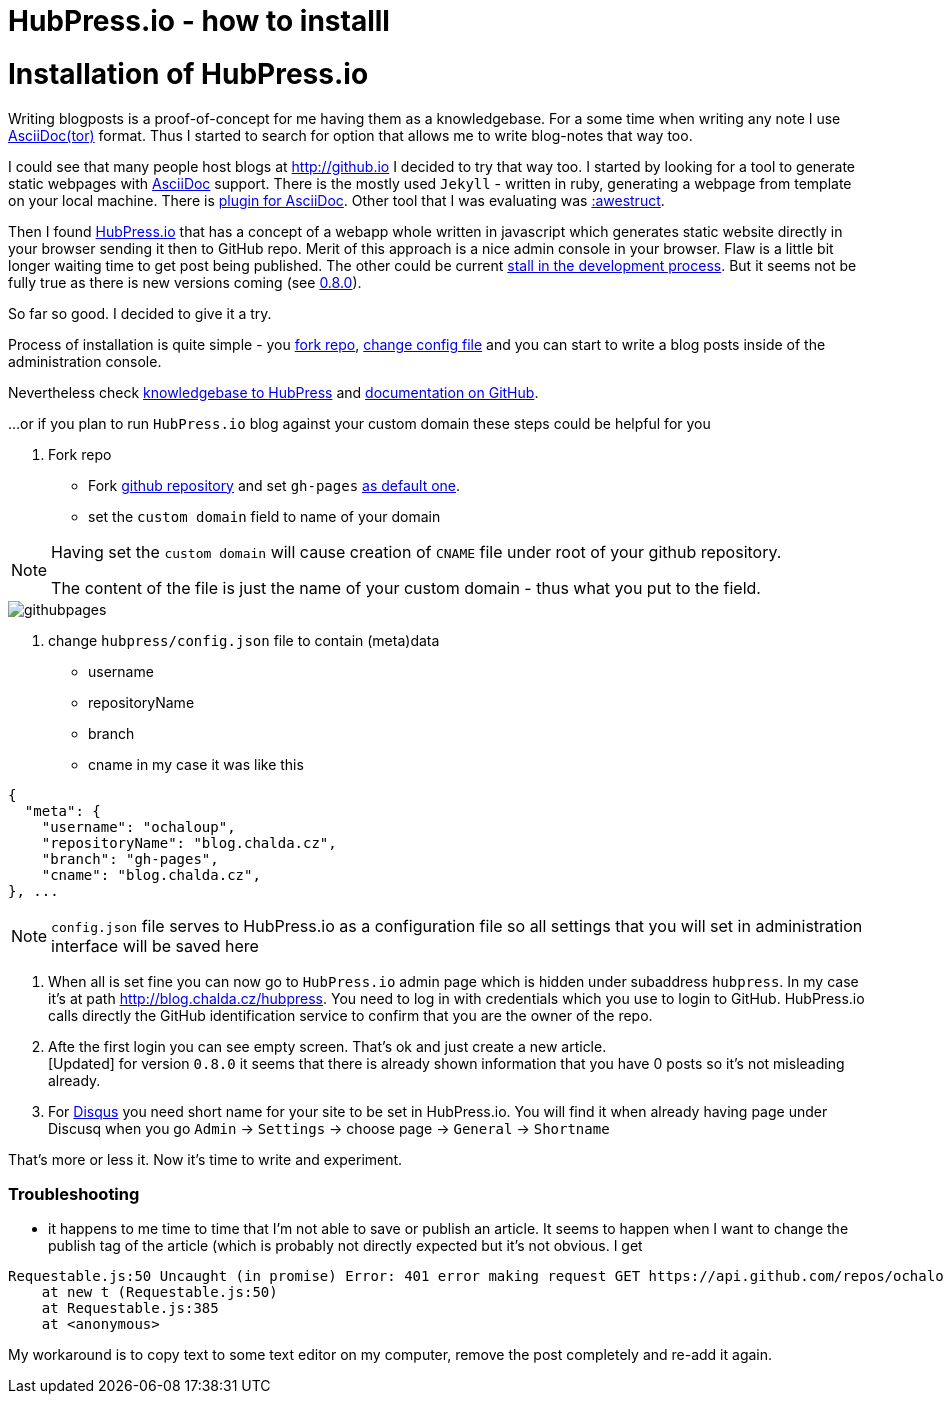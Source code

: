 = HubPress.io - how to installl
:hp-tags: hubpress.io, blog
:toc: macro
:release: 1.0
:published_at: 2017-05-06
:icons: font


= Installation of HubPress.io

Writing blogposts is a proof-of-concept for me having them as a knowledgebase.
For a some time when writing any note I use http://asciidoctor.org[AsciiDoc(tor)] format.
Thus I started to search for option that allows me to write blog-notes that way too.

I could see that many people host blogs at http://github.io I decided to try that way too.
I started by looking for a tool to generate static webpages with http://asciidoctor.org/docs/asciidoc-asciidoctor-diffs[AsciiDoc] support.
There is the mostly used `Jekyll` - written in ruby, generating a webpage from template
on your local machine. There is https://github.com/asciidoctor/jekyll-asciidoc[plugin for AsciiDoc].
Other tool that I was evaluating was http://awestruct.org[:awestruct].

Then I found http://hubpress.io[HubPress.io] that has a concept of a webapp whole written in javascript
which generates static website directly in your browser sending it then to GitHub repo. Merit of this approach
is a nice admin console in your browser. Flaw is a little bit longer waiting time to get post being published.
The other could be current
http://blog.hubpress.io/2016/10/11/We-Arent-Dead-Yet-Hub-Press-Roadmap.html[stall in the development process]. But it seems not be fully true as there is new versions coming (see
https://github.com/HubPress/hubpress.io/commit/ceaca97655fd3a49e4bc057201f0eb7109ad2d4a[0.8.0]).

So far so good. I decided to give it a try.

Process of installation is quite simple - you https://github.com/HubPress/hubpress.io[fork repo],
https://github.com/HubPress/hubpress.io/blob/master/hubpress/config.json[change config file]
and you can start to write a blog posts inside of the administration console.

Nevertheless check https://hubpress.gitbooks.io/hubpress-knowledgebase[knowledgebase to HubPress]
and https://github.com/HubPress/dev.hubpress.io/blob/gh-pages/README.adoc[documentation on GitHub].

...or if you plan to run `HubPress.io` blog against your custom domain these steps could be helpful for you

. Fork repo
** Fork https://github.com/HubPress/hubpress.io[github repository] and set `gh-pages`
https://github.com/HubPress/dev.hubpress.io/blob/gh-pages/README.adoc#use-a-custom-domain-or-github-page-domain-already-in-use[as default one].
** set the `custom domain` field to name of your domain

[NOTE]
====
Having set the `custom domain` will cause creation of `CNAME` file under root
of your github repository.

The content of the file is just the name of your custom domain - thus what you
put to the field.
====

image::hubpressio/githubpages.jpg[]

. change `hubpress/config.json` file to contain (meta)data
** username
** repositoryName
** branch
** cname
in my case it was like this

```

{
  "meta": {
    "username": "ochaloup",
    "repositoryName": "blog.chalda.cz",
    "branch": "gh-pages",
    "cname": "blog.chalda.cz",
}, ...
```

[NOTE]
====
`config.json` file serves to HubPress.io as a configuration file so all settings
that you will set in administration interface will be saved here
====

. When all is set fine you can now go to `HubPress.io` admin page which is
hidden under subaddress `hubpress`. In my case it's at path http://blog.chalda.cz/hubpress.
You need to log in with credentials which you use to login to GitHub. HubPress.io calls
directly the GitHub identification service to confirm that you are the owner of the repo.

. Afte the first login you can see empty screen. That's ok and just create a new article. +
[Updated] for version `0.8.0` it seems that there is already shown information that you have 0 posts so it's not misleading already.

. For https://disqus.com[Disqus] you need short name for your site to be set in HubPress.io.
You will find it when already having page under Discusq when you go `Admin` -> `Settings`
-> choose page -> `General` -> `Shortname`

// TODO: how to add theme...

That's more or less it. Now it's time to write and experiment.

=== Troubleshooting

* it happens to me time to time that I'm not able to save or publish an article. It seems to happen when I want to change the publish tag of the article (which is probably not directly expected but it's not obvious. I get
```
Requestable.js:50 Uncaught (in promise) Error: 401 error making request GET https://api.github.com/repos/ochaloup/blog.chalda.cz/git/refs/heads/gh-pages: "Unauthorized"
    at new t (Requestable.js:50)
    at Requestable.js:385
    at <anonymous>
```
My workaround is to copy text to some text editor on my computer, remove the post completely and re-add it again.
